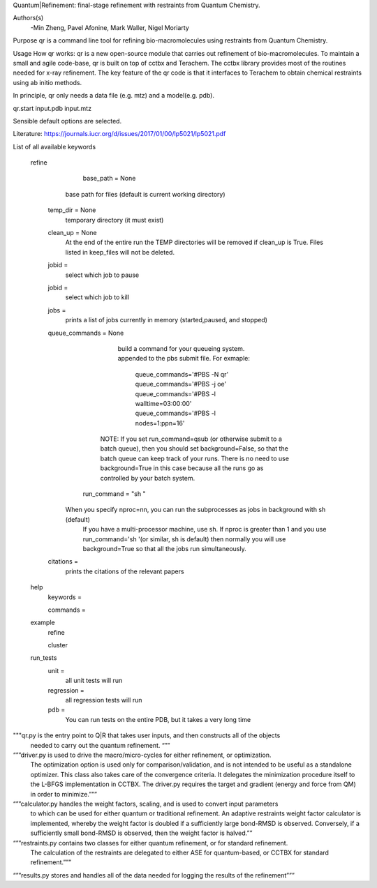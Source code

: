 Quantum|Refinement: final-stage refinement with restraints from Quantum Chemistry.

Authors(s)
 -Min Zheng, Pavel Afonine, Mark Waller, Nigel Moriarty

Purpose
qr is a command line tool for refining bio-macromolecules using restraints from Quantum Chemistry. 

Usage
How qr works:
qr is a new open-source module that carries out refinement of bio-macromolecules. 
To maintain a small and agile code-base, qr is built on top of cctbx and Terachem.
The cctbx library provides most of the routines needed for x-ray refinement.
The key feature of the qr code is that it interfaces to Terachem to obtain
chemical restraints using ab initio methods.
 
In principle, qr only needs a data file (e.g. mtz) and a model(e.g. pdb).

qr.start input.pdb input.mtz 

Sensible default options are selected.

Literature:
https://journals.iucr.org/d/issues/2017/01/00/lp5021/lp5021.pdf

List of all available keywords

  refine



	base_path = None
       base path for files (default is current working directory)

    temp_dir = None
      temporary directory (it must exist)

    clean_up = None 
       At the end of the entire run the TEMP directories will be removed if clean_up is True.
       Files listed in keep_files will not be deleted.

    jobid =
       select which job to pause

    jobid =
       select which job to kill

    jobs =
       prints a list of jobs currently in memory (started,paused, and stopped)

    queue_commands =  None
	  build a command for your queueing system.
	  appended to the pbs submit file.
	  For exmaple:
	   queue_commands='#PBS -N qr'
	   queue_commands='#PBS -j oe'
	   queue_commands='#PBS -l walltime=03:00:00'
	   queue_commands='#PBS -l nodes=1:ppn=16'
         NOTE: If you set run_command=qsub (or otherwise submit to a batch queue),
         then you should set background=False, so that the batch queue can keep track of your runs.
         There is no need to use background=True in this case because all the runs go as controlled by your batch system.


	run_command = "sh "
      When you specify nproc=nn, you can run the subprocesses as jobs in background with sh (default)
        If you have a multi-processor machine, use sh.
        If nproc is greater than 1 and you use run_command='sh '(or similar, sh is default) then normally you will use background=True so that all the jobs run simultaneously.


    citations = 
        prints the citations of the relevant papers

  help
    keywords = 
        
    commands = 

  example
    refine

    cluster

  run_tests
     unit = 
        all unit tests will run

     regression = 
        all regression tests will run   

     pdb =
        You can run tests on the entire PDB, but it takes a very long time

"""qr.py is the entry point to Q|R that takes user inputs, and then constructs all of the objects
   needed to carry out the quantum refinement. “””

“””driver.py is used to drive the macro/micro-cycles for either refinement, or optimization.
   The optimization option is used only for comparison/validation, and is not intended to
   be useful as a standalone optimizer. This class also takes care of the convergence criteria.
   It delegates the minimization procedure itself to the L-BFGS implementation in CCTBX.
   The driver.py requires the target and gradient (energy and force from QM) in order to minimize.”””

“””calculator.py  handles the weight factors, scaling, and is used to convert input parameters
   to which can be used for either quantum or traditional refinement.
   An adaptive restraints weight factor calculator is implemented, whereby the weight factor is
   doubled if a sufficiently large bond-RMSD is observed. Conversely, if a sufficiently small
   bond-RMSD is observed, then the weight factor is halved.””

“””restraints.py contains two classes for either quantum refinement, or for standard refinement.
   The calculation of the restraints are delegated to either ASE
   for quantum-based, or CCTBX for standard refinement.”””

“””results.py  stores and handles all of the data needed for logging the results of the refinement”””